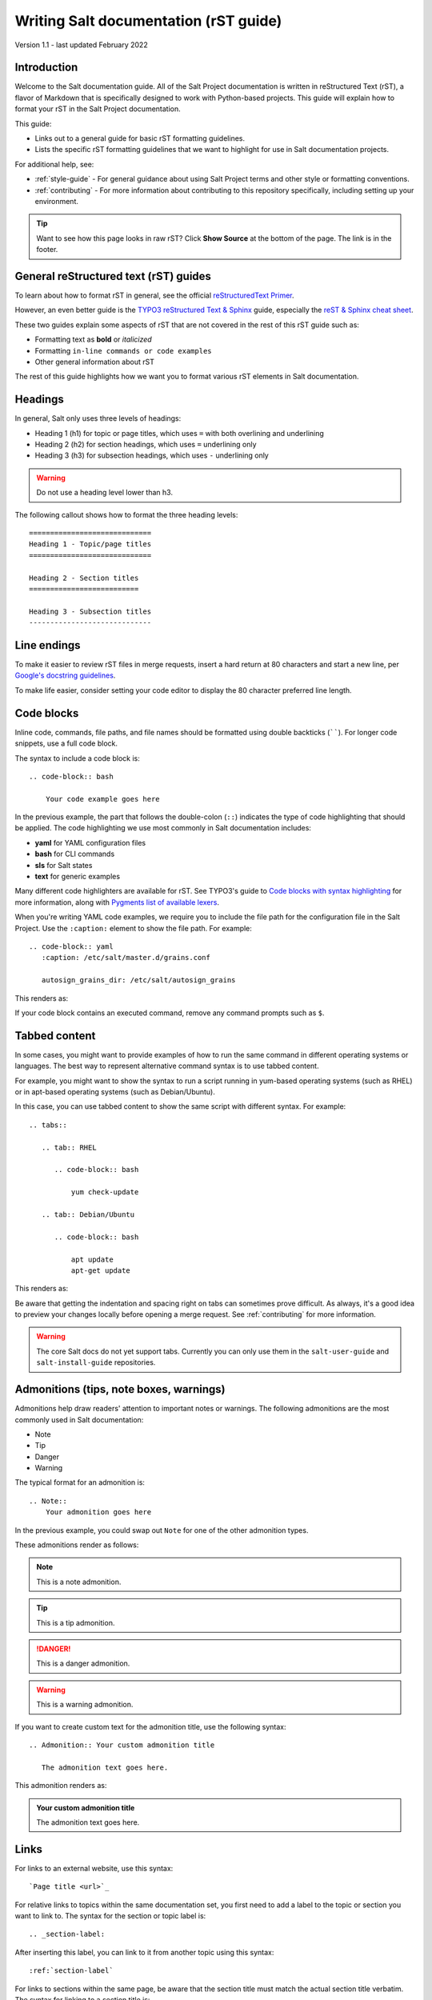 .. _writing-salt-docs:

======================================
Writing Salt documentation (rST guide)
======================================

Version 1.1 - last updated February 2022

Introduction
============
Welcome to the Salt documentation guide. All of the Salt Project documentation
is written in reStructured Text (rST), a flavor of Markdown that is specifically
designed to work with Python-based projects. This guide will explain how to
format your rST in the Salt Project documentation.

This guide:

* Links out to a general guide for basic rST formatting guidelines.
* Lists the specific rST formatting guidelines that we want to highlight for use
  in Salt documentation projects.

For additional help, see:

* :ref:`style-guide` - For general guidance about using Salt Project terms and
  other style or formatting conventions.
* :ref:`contributing` - For more information about contributing to this
  repository specifically, including setting up your environment.


.. Tip::
    Want to see how this page looks in raw rST? Click **Show Source** at the
    bottom of the page. The link is in the footer.


General reStructured text (rST) guides
======================================
To learn about how to format rST in general, see the official
`reStructuredText Primer <https://www.sphinx-doc.org/en/master/usage/restructuredtext/basics.html>`_.

However, an even better guide is the
`TYPO3 reStructured Text & Sphinx <https://docs.typo3.org/m/typo3/docs-how-to-document/master/en-us/WritingReST/Index.html>`_ guide, especially the
`reST & Sphinx cheat sheet <https://docs.typo3.org/m/typo3/docs-how-to-document/master/en-us/WritingReST/CheatSheet.html>`_.

These two guides explain some aspects of rST that are not covered in the rest of
this rST guide such as:

* Formatting text as **bold** or *italicized*
* Formatting ``in-line commands or code examples``
* Other general information about rST

The rest of this guide highlights how we want you to format various rST elements
in Salt documentation.


Headings
========
In general, Salt only uses three levels of headings:

* Heading 1 (h1) for topic or page titles, which uses ``=`` with both overlining
  and underlining
* Heading 2 (h2) for section headings, which uses ``=`` underlining only
* Heading 3 (h3) for subsection headings, which uses ``-`` underlining only

.. warning::
    Do not use a heading level lower than h3.

The following callout shows how to format the three heading levels::

   =============================
   Heading 1 - Topic/page titles
   =============================

   Heading 2 - Section titles
   ==========================

   Heading 3 - Subsection titles
   -----------------------------


Line endings
============
To make it easier to review rST files in merge requests, insert a hard return at
80 characters and start a new line, per
`Google's docstring guidelines <https://google.github.io/styleguide/pyguide.html#381-docstrings>`_.

To make life easier, consider setting your code editor to display the 80
character preferred line length.


Code blocks
===========
Inline code, commands, file paths, and file names should be formatted using
double backticks (``````). For longer code snippets, use a full code block.

The syntax to include a code block is::

  .. code-block:: bash

      Your code example goes here

In the previous example, the part that follows the double-colon (``::``)
indicates the type of code highlighting that should be applied. The code
highlighting we use most commonly in Salt documentation includes:

* **yaml** for YAML configuration files
* **bash** for CLI commands
* **sls** for Salt states
* **text** for generic examples

Many different code highlighters are available for rST. See TYPO3's guide to
`Code blocks with syntax highlighting <https://docs.typo3.org/m/typo3/docs-how-to-document/master/en-us/WritingReST/Codeblocks.html>`_
for more information, along with
`Pygments list of available lexers <https://pygments.org/docs/lexers/>`_.

When you're writing YAML code examples, we require you to include the file path
for the configuration file in the Salt Project. Use the ``:caption:`` element to
show the file path. For example::

  .. code-block:: yaml
     :caption: /etc/salt/master.d/grains.conf

     autosign_grains_dir: /etc/salt/autosign_grains

This renders as:

.. code-block:: yaml
   :caption: /etc/salt/master.d/grains.conf

   autosign_grains_dir: /etc/salt/autosign_grains

If your code block contains an executed command, remove any command prompts such
as ``$``.


Tabbed content
==============
In some cases, you might want to provide examples of how to run the same command
in different operating systems or languages. The best way to represent
alternative command syntax is to use tabbed content.

For example, you might want to show the syntax to run a script running in
yum-based operating systems (such as RHEL) or in apt-based operating systems
(such as Debian/Ubuntu).

In this case, you can use tabbed content to show the same script with different
syntax. For example::

  .. tabs::

     .. tab:: RHEL

        .. code-block:: bash

            yum check-update

     .. tab:: Debian/Ubuntu

        .. code-block:: bash

            apt update
            apt-get update


This renders as:

.. tabs::

   .. tab:: RHEL

      .. code-block:: bash

          yum check-update

   .. tab:: Debian/Ubuntu

      .. code-block:: bash

          apt update
          apt-get update



Be aware that getting the indentation and spacing right on tabs can sometimes
prove difficult. As always, it's a good idea to preview your changes locally
before opening a merge request. See :ref:`contributing` for more information.

.. Warning::
    The core Salt docs do not yet support tabs. Currently you can only use them
    in the ``salt-user-guide`` and ``salt-install-guide`` repositories.



Admonitions (tips, note boxes, warnings)
========================================
Admonitions help draw readers' attention to important notes or warnings. The
following admonitions are the most commonly used in Salt documentation:

* Note
* Tip
* Danger
* Warning

The typical format for an admonition is::

  .. Note::
      Your admonition goes here

In the previous example, you could swap out ``Note`` for one of the other
admonition types.

These admonitions render as follows:

.. Note::
    This is a note admonition.

.. Tip::
    This is a tip admonition.

.. Danger::
    This is a danger admonition.

.. Warning::
    This is a warning admonition.

If you want to create custom text for the admonition title, use the following
syntax::

  .. Admonition:: Your custom admonition title

     The admonition text goes here.

This admonition renders as:

.. Admonition:: Your custom admonition title

   The admonition text goes here.


Links
=====
For links to an external website, use this syntax::

  `Page title <url>`_

For relative links to topics within the same documentation set, you first need
to add a label to the topic or section you want to link to. The syntax for the
section or topic label is::

  .. _section-label:

After inserting this label, you can link to it from another topic using this
syntax::

  :ref:`section-label`


For links to sections within the same page, be aware that the section title must
match the actual section title verbatim. The syntax for linking to a section
title is::

  `Section title`_


Lists
=====
For unordered lists (bullet lists), use asterisks (\*). For example::

  * Unordered list item 1
  * Unordered list item 2
  * Unordered list item 3


For ordered lists, use the pound sign (#), followed by a period. Include white
space between each item for easier editing. For example::

  #. Ordered list item 1

  #. Ordered list item 2

  #. Ordered list item 3

When an unordered or ordered list breaks over more than one line, indent the
list item to align with the text in the first line. For example::

  * Lorem ipsum dolor sit amet, consectetur adipiscing elit, sed do eiusmod
    tempor incididunt ut labore et dolore magna aliqua. Ut enim ad minim veniam,
    quis nostrud exercitation ullamco laboris nisi ut aliquip ex ea commodo
    consequat.
  * Duis aute irure dolor en reprehenderit en voluptate velit esse cillum dolore
    eu fugiat nulla pariatur. Excepteur sint occaecat cupidatat non proident,
    sunt en culpa qui officia deserunt mollit anim it est laborum.


Tables
======
For convenience in editing, Salt documentation uses the list style for tables in
rST. The syntax is as follows::

  .. list-table::
    :widths: 25 75
    :header-rows: 1

    * - Field
      - Description

    * - Example field
      - Example description

This renders as:

.. list-table::
  :widths: 25 75
  :header-rows: 1

  * - Field
    - Description

  * - Example field
    - Example description


Images
======
Store images in the **docs/_static/img/** folder.

The syntax for images is as follows::

  .. image:: ../_static/img/image-name.png
     :align: right
     :alt: Salt grains

Always assign an alternate image name to improve accessibility.


Tabs
